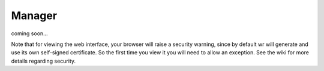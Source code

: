 Manager
=======

coming soon...



Note that for viewing the web interface, your browser will raise a security
warning, since by default wr will generate and use its own self-signed
certificate. So the first time you view it you will need to allow an exception.
See the wiki for more details regarding security.

